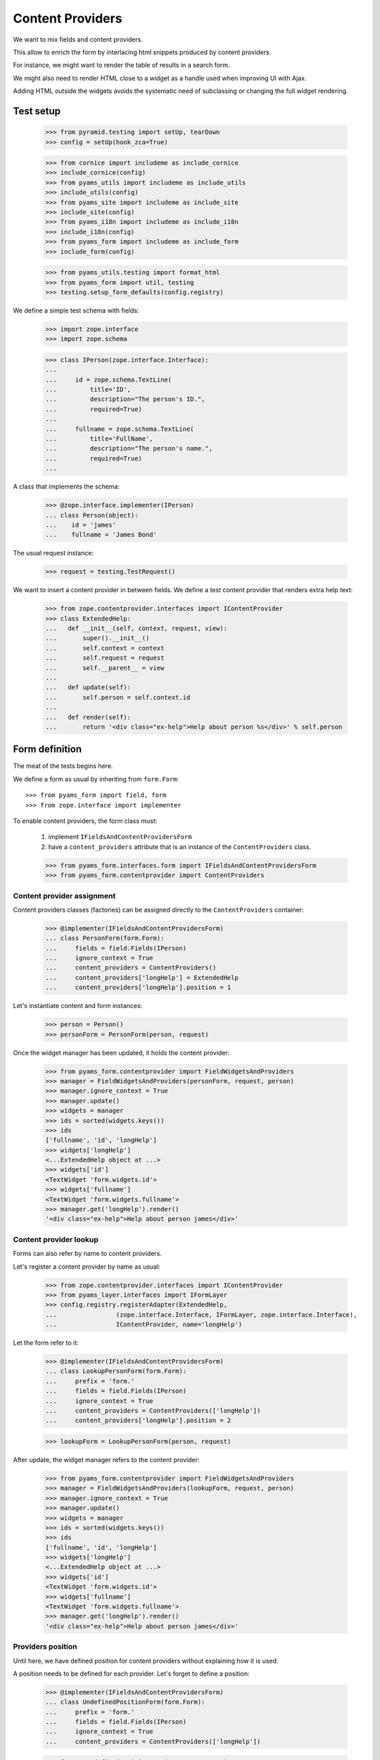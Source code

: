 =================
Content Providers
=================

We want to mix fields and content providers.

This allow to enrich the form by interlacing html snippets produced by content
providers.

For instance, we might want to render the table of results in a search form.

We might also need to render HTML close to a widget as a handle used when
improving UI with Ajax.

Adding HTML outside the widgets avoids the systematic need of
subclassing or changing the full widget rendering.


Test setup
----------

  >>> from pyramid.testing import setUp, tearDown
  >>> config = setUp(hook_zca=True)

  >>> from cornice import includeme as include_cornice
  >>> include_cornice(config)
  >>> from pyams_utils import includeme as include_utils
  >>> include_utils(config)
  >>> from pyams_site import includeme as include_site
  >>> include_site(config)
  >>> from pyams_i18n import includeme as include_i18n
  >>> include_i18n(config)
  >>> from pyams_form import includeme as include_form
  >>> include_form(config)

  >>> from pyams_utils.testing import format_html
  >>> from pyams_form import util, testing
  >>> testing.setup_form_defaults(config.registry)

We define a simple test schema with fields:

  >>> import zope.interface
  >>> import zope.schema

  >>> class IPerson(zope.interface.Interface):
  ...
  ...     id = zope.schema.TextLine(
  ...         title='ID',
  ...         description="The person's ID.",
  ...         required=True)
  ...
  ...     fullname = zope.schema.TextLine(
  ...         title='FullName',
  ...         description="The person's name.",
  ...         required=True)
  ...

A class that implements the schema:

  >>> @zope.interface.implementer(IPerson)
  ... class Person(object):
  ...    id = 'james'
  ...    fullname = 'James Bond'

The usual request instance:

  >>> request = testing.TestRequest()

We want to insert a content provider in between fields.
We define a test content provider that renders extra help text:

  >>> from zope.contentprovider.interfaces import IContentProvider
  >>> class ExtendedHelp:
  ...   def __init__(self, context, request, view):
  ...       super().__init__()
  ...       self.context = context
  ...       self.request = request
  ...       self.__parent__ = view
  ...
  ...   def update(self):
  ...       self.person = self.context.id
  ...
  ...   def render(self):
  ...       return '<div class="ex-help">Help about person %s</div>' % self.person


Form definition
---------------

The meat of the tests begins here.

We define a form as usual by inheriting from ``form.Form``::

  >>> from pyams_form import field, form
  >>> from zope.interface import implementer

To enable content providers, the form class must:

  1. implement ``IFieldsAndContentProvidersForm``
  2. have a ``content_providers`` attribute that is
     an instance of the ``ContentProviders`` class.

  >>> from pyams_form.interfaces.form import IFieldsAndContentProvidersForm
  >>> from pyams_form.contentprovider import ContentProviders


Content provider assignment
~~~~~~~~~~~~~~~~~~~~~~~~~~~

Content providers classes (factories) can be assigned directly to the
``ContentProviders`` container:

  >>> @implementer(IFieldsAndContentProvidersForm)
  ... class PersonForm(form.Form):
  ...     fields = field.Fields(IPerson)
  ...     ignore_context = True
  ...     content_providers = ContentProviders()
  ...     content_providers['longHelp'] = ExtendedHelp
  ...     content_providers['longHelp'].position = 1

Let's instantiate content and form instances:

  >>> person = Person()
  >>> personForm = PersonForm(person, request)

Once the widget manager has been updated, it holds the content provider:

  >>> from pyams_form.contentprovider import FieldWidgetsAndProviders
  >>> manager = FieldWidgetsAndProviders(personForm, request, person)
  >>> manager.ignore_context = True
  >>> manager.update()
  >>> widgets = manager
  >>> ids = sorted(widgets.keys())
  >>> ids
  ['fullname', 'id', 'longHelp']
  >>> widgets['longHelp']
  <...ExtendedHelp object at ...>
  >>> widgets['id']
  <TextWidget 'form.widgets.id'>
  >>> widgets['fullname']
  <TextWidget 'form.widgets.fullname'>
  >>> manager.get('longHelp').render()
  '<div class="ex-help">Help about person james</div>'

Content provider lookup
~~~~~~~~~~~~~~~~~~~~~~~

Forms can also refer by name to content providers.

Let's register a content provider by name as usual:

  >>> from zope.contentprovider.interfaces import IContentProvider
  >>> from pyams_layer.interfaces import IFormLayer
  >>> config.registry.registerAdapter(ExtendedHelp,
  ...                (zope.interface.Interface, IFormLayer, zope.interface.Interface),
  ...                IContentProvider, name='longHelp')

Let the form refer to it:

  >>> @implementer(IFieldsAndContentProvidersForm)
  ... class LookupPersonForm(form.Form):
  ...     prefix = 'form.'
  ...     fields = field.Fields(IPerson)
  ...     ignore_context = True
  ...     content_providers = ContentProviders(['longHelp'])
  ...     content_providers['longHelp'].position = 2

  >>> lookupForm = LookupPersonForm(person, request)

After update, the widget manager refers to the content provider:

  >>> from pyams_form.contentprovider import FieldWidgetsAndProviders
  >>> manager = FieldWidgetsAndProviders(lookupForm, request, person)
  >>> manager.ignore_context = True
  >>> manager.update()
  >>> widgets = manager
  >>> ids = sorted(widgets.keys())
  >>> ids
  ['fullname', 'id', 'longHelp']
  >>> widgets['longHelp']
  <...ExtendedHelp object at ...>
  >>> widgets['id']
  <TextWidget 'form.widgets.id'>
  >>> widgets['fullname']
  <TextWidget 'form.widgets.fullname'>
  >>> manager.get('longHelp').render()
  '<div class="ex-help">Help about person james</div>'

Providers position
~~~~~~~~~~~~~~~~~~

Until here, we have defined position for content providers without explaining
how it is used.

A position needs to be defined for each provider. Let's forget to define a
position:

  >>> @implementer(IFieldsAndContentProvidersForm)
  ... class UndefinedPositionForm(form.Form):
  ...     prefix = 'form.'
  ...     fields = field.Fields(IPerson)
  ...     ignore_context = True
  ...     content_providers = ContentProviders(['longHelp'])

  >>> form = UndefinedPositionForm(person, request)
  >>> manager = FieldWidgetsAndProviders(form, request, person)
  >>> manager.ignore_context = True

When updating the widget manager, we get an exception:

  >>> manager.update()
  Traceback (most recent call last):
  ...
  ValueError: Position of the following content provider should be an integer: 'longHelp'.

Let's check positioning of content providers:

  >>> LookupPersonForm.content_providers['longHelp'].position = 0
  >>> manager = FieldWidgetsAndProviders(lookupForm, request, person)
  >>> manager.ignore_context = True
  >>> manager.update()
  >>> list(manager.values())
  [<...ExtendedHelp object at ...>, <TextWidget 'form.widgets.id'>, <TextWidget 'form.widgets.fullname'>]

  >>> LookupPersonForm.content_providers['longHelp'].position = 1
  >>> manager = FieldWidgetsAndProviders(lookupForm, request, person)
  >>> manager.ignore_context = True
  >>> manager.update()
  >>> list(manager.values())
  [<TextWidget 'form.widgets.id'>, <...ExtendedHelp object at ...>, <TextWidget 'form.widgets.fullname'>]

  >>> LookupPersonForm.content_providers['longHelp'].position = 2
  >>> manager = FieldWidgetsAndProviders(lookupForm, request, person)
  >>> manager.ignore_context = True
  >>> manager.update()
  >>> list(manager.values())
  [<TextWidget 'form.widgets.id'>, <TextWidget 'form.widgets.fullname'>, <...ExtendedHelp object at ...>]

Using value larger than sequence length implies end of sequence::

  >>> LookupPersonForm.content_providers['longHelp'].position = 3
  >>> manager = FieldWidgetsAndProviders(lookupForm, request, person)
  >>> manager.ignore_context = True
  >>> manager.update()
  >>> list(manager.values())
  [<TextWidget 'form.widgets.id'>, <TextWidget 'form.widgets.fullname'>, <...ExtendedHelp object at ...>]

A negative value is interpreted same as ``insert`` method of Python lists::

  >>> LookupPersonForm.content_providers['longHelp'].position = -1
  >>> manager = FieldWidgetsAndProviders(lookupForm, request, person)
  >>> manager.ignore_context = True
  >>> manager.update()
  >>> list(manager.values())
  [<TextWidget 'form.widgets.id'>, <...ExtendedHelp object at ...>, <TextWidget 'form.widgets.fullname'>]


Rendering the form
------------------

Once the form has been updated, it can be rendered.

Since we have not assigned a template yet, we have to do it now.
We have a small template as part of this example:

  >>> import os
  >>> from pyams_template.interfaces import IContentTemplate
  >>> from pyams_template.template import TemplateFactory
  >>> from pyams_layer.interfaces import IFormLayer
  >>> from pyams_form import tests
  >>> factory = TemplateFactory(os.path.join(os.path.dirname(tests.__file__),
  ...                           'templates', 'simple-edit-with-providers.pt'), 'text/html')
  >>> config.registry.registerAdapter(factory, (None, IFormLayer, PersonForm), IContentTemplate)

To enable form updating, all widget adapters must be registered:

  >>> from pyams_form.testing import setup_form_defaults
  >>> setup_form_defaults(config.registry)

``FieldWidgetsAndProviders`` is registered as widget manager for
``IFieldsAndContentProvidersForm``:

  >>> personForm.update()
  >>> personForm.widgets
  FieldWidgetsAndProviders([...])

Let's render the form:

  >>> print(format_html(personForm.render()))
  <!DOCTYPE html PUBLIC "-//W3C//DTD XHTML 1.0 Transitional//EN" "http://www.w3.org/TR/xhtml1/DTD/xhtml1-transitional.dtd">
  <html xmlns="http://www.w3.org/1999/xhtml">
  <body>
     <form action=".">
          <div class="row">
              <label for="form-widgets-id">ID</label>
              <input type="text"
           id="form-widgets-id"
           name="form.widgets.id"
           class="text-widget required textline-field"
           title="The person's ID."
           value="" />
          </div>
          <div class="row">
            <div class="ex-help">Help about person james</div>
          </div>
          <div class="row">
              <label for="form-widgets-fullname">FullName</label>
              <input type="text"
           id="form-widgets-fullname"
           name="form.widgets.fullname"
           class="text-widget required textline-field"
           title="The person's name."
           value="" />
        </div>
     </form>
  </body>
  </html>


Tests cleanup:

  >>> tearDown()
